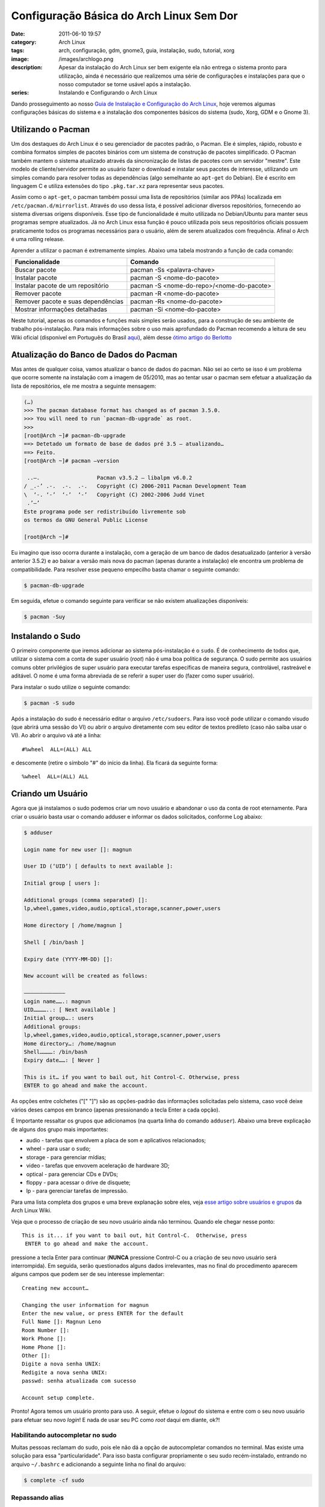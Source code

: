 Configuração Básica do Arch Linux Sem Dor
#########################################
:date: 2011-06-10 19:57
:category: Arch Linux
:tags: arch, configuração, gdm, gnome3, guia, instalação, sudo, tutorial, xorg
:image: /images/archlogo.png
:description: Apesar da instalação do Arch Linux ser bem exigente ela não entrega o sistema pronto para utilização, ainda é necessário que realizemos uma série de configurações e instalações para que o nosso computador se torne usável após a instalação.
:series: Instalando e Configurando o Arch Linux

Dando prosseguimento ao nosso `Guia de Instalação e Configuração do Arch Linux`_, hoje veremos algumas configurações básicas do sistema e a instalação dos componentes básicos do sistema (sudo, Xorg, GDM e o Gnome 3).

.. image:: {filename}/images/archlogo.png
        :target: {filename}/images/archlogo.png
        :alt: Arch Logo
        :align: center

Utilizando o Pacman
-------------------

Um dos destaques do Arch Linux é o seu gerenciador de pacotes padrão, o Pacman. Ele é simples, rápido, robusto e combina formatos simples de pacotes binários com um sistema de construção de pacotes simplificado. O Pacman também mantem o sistema atualizado através da sincronização de listas de pacotes com um servidor "mestre". Este modelo de cliente/servidor permite ao usuário fazer o download e instalar seus pacotes de interesse, utilizando um simples comando para resolver todas as dependências (algo semelhante ao ``apt-get`` do Debian). Ele é escrito em linguagem C e utiliza extensões do tipo ``.pkg.tar.xz`` para representar seus pacotes.

.. more

Assim como o ``apt-get``, o pacman também possui uma lista de repositórios (similar aos PPAs) localizada em ``/etc/pacman.d/mirrorlist``. Através do uso dessa lista, é possível adicionar diversos repositórios, fornecendo ao sistema diversas origens disponíveis. Esse tipo de funcionalidade é muito utilizada no Debian/Ubuntu para manter seus programas sempre atualizados. Já no Arch Linux essa função é pouco utilizada pois seus repositórios oficiais possuem praticamente todos os programas necessários para o usuário, além de serem atualizados com frequência. Afinal o Arch é uma rolling release.

Aprender a utilizar o pacman é extremamente simples. Abaixo uma tabela mostrando a função de cada comando:

.. table::
        :class: table

        ===================================== =========================================
        Funcionalidade                        Comando
        ===================================== =========================================
        Buscar pacote                         pacman -Ss <palavra-chave>
        Instalar pacote                       pacman -S <nome-do-pacote>
        Instalar pacote de um repositório     pacman -S <nome-do-repo>/<nome-do-pacote>
        Remover pacote                        pacman -R <nome-do-pacote>
        Remover pacote e suas dependências    pacman -Rs <nome-do-pacote>
        Mostrar informações detalhadas        pacman -Si <nome-do-pacote>
        ===================================== =========================================

Neste tutorial, apenas os comandos e funções mais simples serão usados, para a construção de seu ambiente de trabalho pós-instalação. Para mais informações sobre o uso mais aprofundado do Pacman recomendo a leitura de seu Wiki oficial (disponível em Português do Brasil `aqui`_), além desse `ótimo artigo do Berlotto`_

Atualização do Banco de Dados do Pacman
---------------------------------------

.. raw:: html

   <div class="alert alert-warning"><strong>Atenção</strong>, nesta nova versão do ArchLinux não é mais necessário executar estes passos. Pule para próxima sessão ;)</div>

Mas antes de qualquer coisa, vamos atualizar o banco de dados do pacman.  Não sei ao certo se isso é um problema que ocorre somente na instalação com a imagem de 05/2010, mas ao tentar usar o pacman sem efetuar a atualização da lista de repositórios, ele me mostra a seguinte mensagem:

.. code-block:: bash

    (…)
    >>> The pacman database format has changed as of pacman 3.5.0.
    >>> You will need to run `pacman-db-upgrade` as root.
    >>>
    [root@Arch ~]# pacman-db-upgrade
    ==> Detetado um formato de base de dados pré 3.5 – atualizando…
    ==> Feito.
    [root@Arch ~]# pacman –version

     ..–.                  Pacman v3.5.2 – libalpm v6.0.2
    / _.-’ .-.  .-.  .-.   Copyright (C) 2006-2011 Pacman Development Team
    \  ‘-. ‘-’  ‘-’  ‘-’   Copyright (C) 2002-2006 Judd Vinet
     .’–’
    Este programa pode ser redistribuído livremente sob
    os termos da GNU General Public License

    [root@Arch ~]#

Eu imagino que isso ocorra durante a instalação, com a geração de um banco de dados desatualizado (anterior à versão anterior 3.5.2) e ao baixar a versão mais nova do pacman (apenas durante a instalação) ele encontra um problema de compatibilidade. Para resolver esse pequeno empecilho basta chamar o seguinte comando:

.. code-block:: bash

    $ pacman-db-upgrade

Em seguida, efetue o comando seguinte para verificar se não existem atualizações disponíveis:

.. code-block:: bash

    $ pacman -Suy

.. raw:: html

   <div class="alert alert-warning"><strong>Cuidado ao atualizar todo o sistema</strong>, pois o Arch utiliza softwares recém lançados que podem vir a lhe trazer dor de cabeça no futuro (incompatibilidades, instabilidades, etc). Então esteja precavido quando for atualizá-lo.</div>

Instalando o Sudo
-----------------

O primeiro componente que iremos adicionar ao sistema pós-instalação é o ``sudo``. É de conhecimento de todos que, utilizar o sistema com a conta de super usuário (*root*) não é uma boa politica de segurança. O sudo permite aos usuários comuns obter privilégios de super usuário para executar tarefas específicas de maneira segura, controlável, rastreável e aditável. O nome é uma forma abreviada de se referir a super user do (fazer como super usuário).

Para instalar o sudo utilize o seguinte comando:

.. code-block:: bash

    $ pacman -S sudo

Após a instalação do sudo é necessário editar o arquivo ``/etc/sudoers``. Para isso você pode utilizar o comando visudo (que abrirá uma sessão do VI) ou abrir o arquivo diretamente com seu editor de textos predileto (caso não saiba usar o VI). Ao abrir o arquivo vá até a linha:

::

    #%wheel  ALL=(ALL) ALL

e descomente (retire o símbolo "#" do início da linha). Ela ficará da seguinte forma:

::

    %wheel  ALL=(ALL) ALL

Criando um Usuário
------------------

Agora que já instalamos o sudo podemos criar um novo usuário e abandonar o uso da conta de root eternamente. Para criar o usuário basta usar o comando adduser e informar os dados solicitados, conforme Log abaixo:

.. code-block:: bash

    $ adduser

    Login name for new user []: magnun

    User ID (‘UID’) [ defaults to next available ]:

    Initial group [ users ]:

    Additional groups (comma separated) []:
    lp,wheel,games,video,audio,optical,storage,scanner,power,users

    Home directory [ /home/magnun ]

    Shell [ /bin/bash ]

    Expiry date (YYYY-MM-DD) []:

    New account will be created as follows:

    —————————————
    Login name…….: magnun
    UID…………..: [ Next available ]
    Initial group….: users
    Additional groups:
    lp,wheel,games,video,audio,optical,storage,scanner,power,users
    Home directory…: /home/magnun
    Shell…………: /bin/bash
    Expiry date……: [ Never ]

    This is it… if you want to bail out, hit Control-C. Otherwise, press
    ENTER to go ahead and make the account.

As opções entre colchetes ("[" "]") são as opções-padrão das informações solicitadas pelo sistema, caso você deixe vários deses campos em branco (apenas pressionando a tecla Enter a cada opção).

É Importante ressaltar os grupos que adicionamos (na quarta linha do comando ``adduser``). Abaixo uma breve explicação de alguns dos grupo mais importantes:

-  audio - tarefas que envolvem a placa de som e aplicativos relacionados;
-  wheel - para usar o ``sudo``;
-  storage - para gerenciar mídias;
-  video - tarefas que envovem aceleração de hardware 3D;
-  optical - para gerenciar CDs e DVDs;
-  floppy - para acessar o drive de disquete;
-  lp - para gerenciar tarefas de impressão.

Para uma lista completa dos grupos e uma breve explanação sobre eles, veja `esse artigo sobre usuários e grupos`_ da Arch Linux Wiki.

Veja que o processo de criação de seu novo usuário ainda não terminou.  Quando ele chegar nesse ponto:

::

    This is it... if you want to bail out, hit Control-C.  Otherwise, press
     ENTER to go ahead and make the account.

pressione a tecla Enter para continuar (**NUNCA** pressione Control-C ou a criação de seu novo usuário será interrompida). Em seguida, serão questionados alguns dados irrelevantes, mas no final do procedimento aparecem alguns campos que podem ser de seu interesse implementar:

::

    Creating new account…

    Changing the user information for magnun
    Enter the new value, or press ENTER for the default
    Full Name []: Magnun Leno
    Room Number []:
    Work Phone []:
    Home Phone []:
    Other []:
    Digite a nova senha UNIX:
    Redigite a nova senha UNIX:
    passwd: senha atualizada com sucesso

    Account setup complete.

Pronto! Agora temos um usuário pronto para uso. A seguir, efetue o *logout* do sistema e entre com o seu novo usuário para efetuar seu novo *login*! E nada de usar seu PC como *root* daqui em diante, ok?!

Habilitando autocompletar no sudo
~~~~~~~~~~~~~~~~~~~~~~~~~~~~~~~~~

Muitas pessoas reclamam do sudo, pois ele não dá a opção de autocompletar comandos no terminal. Mas existe uma solução para essa "particularidade". Para isso basta configurar propriamente o seu sudo recém-instalado, entrando no arquivo ``~/.bashrc`` e adicionando a seguinte linha no final do arquivo:

.. code-block:: bash

    $ complete -cf sudo

.. raw:: html

   <div class="alert alert-success"><strong>Atenção</strong> ao alterar o <code>~/.bashrc</code> você precisa fechar e abrir seu terminal, para que todas as suas modificações passem a ter efeito.</div>

Repassando alias
~~~~~~~~~~~~~~~~

Outra coisa que incomoda no sudo é que os *alias* (uma alcunha, ou nome secundário) criados os nós para a renomeação de comandos só funcionam dentro do shell de nosso usuário, e não no sistema como um todo. Uma solução "feia" que muitos costumam fazer para resolver esse problema, é a criação desses mesmos alias para a conta do *root*, mas no wiki do Arch Linux você encontrará uma solução mais "inteligente".

Novamente volte no ``~/.bashrc`` e adicione a seguinte linhas no final do arquivo:

::

    alias sudo='sudo '

Adicione essa linha exatamente como descrita (se precisar, recorte e cole esta linha do tutorial). Para maiores informações a respeito de configurações do sudo leia `essa página do Wiki do Arch Linux`_.

Instalando os Drivers Proprietários da NVIdia
---------------------------------------------

Sei que existem *drivers* livres para placas NVidia, mas, vamos admitir, eles não são tão bons quanto os proprietários. Para placas mais novas basta usar o seguinte comando para instalar os drivers de interesse:

.. code-block:: bash

    $ pacman -S nvidia nvidia-utils

Para mais informações sobre a instalação dos drivers proprietários da NVidia, veja `esse artigo sobre o driver oficial da NVidia`_ presente no Wiki do Arch Linux. Mas caso você deseje instalar apenas os drivers livres, siga as instruções `desse artigo`_.

Instalando o Xorg
-----------------

O Xorg é uma implementação pública de código aberto do sistema *X11 X Window System*. Basicamente, se você deseja utilizar uma GUI (Interface Gráfica de Usuário) no Arch, vai precisar ter o Xorg instalado em seu computador. Para isso basta usar o seguinte comando e aguardar sua finalização:

.. code-block:: bash

    $ pacman -S xorg-server xorg-xinit xorg-utils xorg-server-utils

Para maiores informações sobre a instalação e configuração do Xorg, veja `esse artigo sobre o Xorg`_ no wiki do Arch Linux

Vale lembrar que o Arch é aquilo que você faz, então vamos instalar algumas fontes nele. Isso vai ajudar a deixá-lo mais bonito.

.. code-block:: bash

    $ sudo pacman -S ttf-dejavu ttf-bitstream-vera ttf-liberation

E pronto! Você agora tem em seu sistema o uso de fontes mais agradáveis para uso em seu dia-à-dia.

Instalando o GDM
----------------

GDM é sigla para *GNOME Display Manager* (Gerenciador de Display do GNOME), um pequeno programa que roda no seu sistema em segundo plano carregando suas sessões do X. O GDM se apresenta a você como uma tela de *login*, e para sua segurança, irá impedir o seu acesso ao sistema, caso tenha esquecido sua senha (ou outra pessoa tente acessar seu sistema sem sua permissão). Em outras palavras ele é aquela telinha de boas vindas que te pergunta seu usuário e senha após o *boot* de seu computador.  Para instalá-lo basta utilizar o seguinte comando abaixo:

.. code-block:: bash

    $ sudo pacman -S gdm

Para mais informações sobre o GDM veja `o seguinte artigo`_ no Wiki do Arvh Linux.

Instalando o GNOME 3
--------------------

O GNOME 3 é, até o presente momento, a versão mais nova do ambiente de trabalho da Fundação GNOME. O GNOME (acrônimo para *GNU Network Object Model Environment*) é um projeto de software livre para um Ambiente de Trabalho para os usuários. Já os desenvolvedores também poderão utilizar a Plataforma de Desenvolvimento GNOME no intuito de contribuir para o desenvolvimento desse fantástico projeto. Vale lembrar que o GNOME dá ênfase especial a usabilidade, acessibilidade e internacionalização de seu ambiente de trabalho.

A comunidade de desenvolvimento do GNOME conta tanto com voluntários mundo afora, quanto com empregados de várias empresas. Inclusive grandes empresas como Hewlett-Packard, IBM, Mandriva, Novell, Red Hat, e Sun, contribuem de forma contínua com seu desenvolvimento. Por sua vez, o GNOME também é filiado ao Projeto GNU, de onde herdou a missão de prover um ambiente de trabalho composto inteiramente por software livre. Por isso mesmo, esse ambiente de trabalho pode ser utilizado por vários sistemas baseados em Unix, principalmente pelos sistemas Linux e BSD-like. Atualmente o GNOME é um dos ambientes de trabalho mais usados pelos usuários GNU/Linux competindo lado a lado com o também poderosíssimo KDE.

Para instalar o GNOME em seu Arch Linux, utilize o comando abaixo:

.. code-block:: bash

    $ sudo pacman -S gnome gnome-extra gnome-tweak-tool gnome-system-tools

Com a nova versão do Arch e do Gnome, alguns pacotes foram reformulados. Utilize o comando abaixo.

.. code-block:: bash

    $ sudo pacman -S gnome gnome-extra gnome-tweak-tool gnome-utils rhythmbox

Para mais informações sobre a instalação e configuração do GNOME veja `esse artigo`_ da wiki do Arch Linux.

Configurando Tudo
-----------------

Configurar?! Sim! Ou você acha que o GNOME e o GDM vão iniciar sozinhos sem você ordenando para que eles o façam? Isso é o Arch, ele só faz o que você manda ele fazer, nada acontece sem você querer, ou por "debaixo dos panos digitais" do sistema. Vamos então começar com o básico de configuração de seu novo sistema gráfico.

Alterando de runlevel 3 para runlevel 5
~~~~~~~~~~~~~~~~~~~~~~~~~~~~~~~~~~~~~~~

Edite o arquivo ``/etc/inittab`` através do comando sudo, utilizando o editor de textos vi. como mostrado abaixo:

.. code-block:: bash

    $ sudo vi /etc/inittab

Procute a linha:

::

    id:3:initdefault:

e comente-a (coloque o símbolo "#" no início da linha), deixando-a assim:

::

    #id:3:initdefault:

Essa linha é a responsável por subir o *runlevel* 3 em seu sistema, ou seja, o uso do "terminal", e representa o uso do sistema multi-usuário em modo texto. Com a sua desativação do *runlevel* 3, você precisa agora ativar o *runlevel* 5 (uso do sistema multiusuário em modo gráfico).  Para isso, descomente a linha abaixo (retirando o símbolo "#" do início da linha):

::

    #id:5:initdefault:

de forma que ela fique assim:

::

    id:5:initdefault:

Com isso, o seu Arch recém instalado com GDM e GNOME poderá iniciar sempre em modo gráfico (*runlevel* 5), e com isso permitir o uso de um *login* gráfico.

Trocando o XDM pelo GDM
~~~~~~~~~~~~~~~~~~~~~~~

Mas ainda é preciso desativar um sistema de *login* concorrente ao GDM, o XDM (o *login* gráfico genérico do GNU/Linux). Para isso, neste mesmo arquivo, procure a linha

::

    x:5:respawn:/usr/bin/xdm -nodaemon

e comente-a (acrescentando o símbolo "#" ao início da linha), deixando-a assim:

::

    #x:5:respawn:/usr/bin/xdm -nodaemon

Com isso, informamos ao Arch que não queremos utilizar o XDM como "tela de boas vindas". Agora vamos informar ao sistema que queremos utilizar o GDM. Para isso descomente a seguinte linha (retirando o símbolo "#" do início da linha):

::

    #x:5:respawn:/usr/sbin/gdm -nodaemon

de forma que ela fique assim:

::

    x:5:respawn:/usr/sbin/gdm -nodaemon

Configurando alguns daemons
~~~~~~~~~~~~~~~~~~~~~~~~~~~

Ao finalizar esse procedimento, só faltará configurarmos alguns daemons para iniciar automaticamente junto ao boot do Arch Linux. Para isso edite o arquivo ``/etc/rc.conf`` e na linha:

::

    DAEMONS=(syslog-ng network crond)

insira a palavra ``dbus`` e ``networkmanager`` ao final, ainda dentro dos parênteses. No final ela deverá ficar parecido com:

::

    DAEMONS=(syslog-ng network crond dbus networkmanager)

Reiniciando o Sistema
---------------------

Depois de todas essas etapas de configuração, você precisa reiniciar seu sistema para validação a execução das mesmas. Para reiniciar o sistema utilize com o sudo o comando reboot:

.. code-block:: bash

    $ sudo reboot

Após o reinício do computador você deve ser recepcionado por essa belezinha aqui:

.. figure:: {filename}/images/gnome3-gdm.png
        :target: {filename}/images/gnome3-gdm.png
        :alt: Gnome 3 GDM
        :align: center

        Gnome 3 GDM

Basta logar no sistema e apreciar seu novo sistema operacional Arch Linux. O mesmo ainda não está totalmente configurado para o seu dia-a-dia. Isso significa que ainda tem muitos outros tutoriais pela frente, para lhe ajudar a ter o melhor Arch Linux em seu computador, do jeito que você quer! Do jeito que você gosta!

No próximo artigo irei mostrar como instalar o ``yaourt`` (além de explicar o que é o ``yaourt`` e para que ele serve) e como instalar os principais players, plugins, temas, descompactadores e muito mais!

Até lá...

.. _Guia de Instalação e Configuração do Arch Linux: /pt/guia-de-instalacao-do-arch-linux/
.. _aqui: https://wiki.archlinux.org/index.php/Pacman_%28Portugu%C3%AAs%29
.. _ótimo artigo do Berlotto: http://berlotto.blog.br/dicas-para-trabalhar-com-o-pacman/1726/
.. _esse artigo sobre usuários e grupos: https://wiki.archlinux.org/index.php/Users_and_Groups#Groups
.. _essa página do Wiki do Arch Linux: https://wiki.archlinux.org/index.php/Sudo
.. _esse artigo sobre o driver oficial da NVidia: https://wiki.archlinux.org/index.php/Nvidia
.. _desse artigo: https://wiki.archlinux.org/index.php/Nouveau
.. _esse artigo sobre o Xorg: https://wiki.archlinux.org/index.php/Xorg_%28Portugu%C3%AAs%29
.. _o seguinte artigo: https://wiki.archlinux.org/index.php/GDM
.. _esse artigo: https://wiki.archlinux.org/index.php/Gnome

